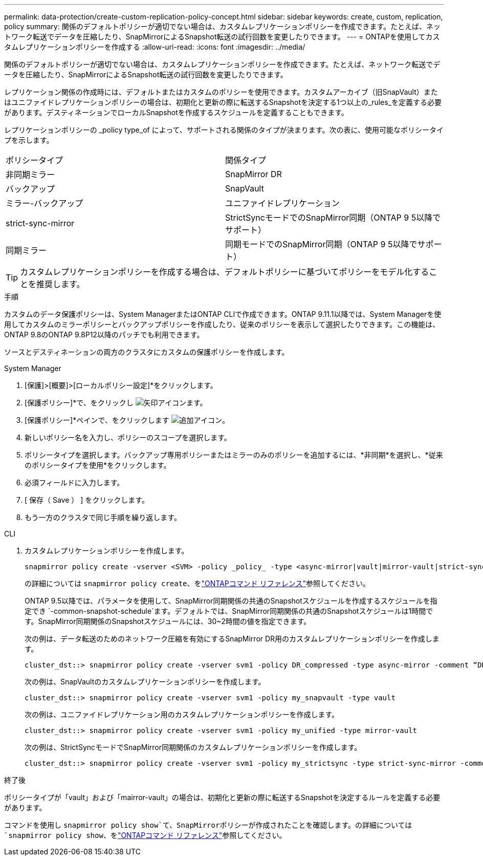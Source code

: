 ---
permalink: data-protection/create-custom-replication-policy-concept.html 
sidebar: sidebar 
keywords: create, custom, replication, policy 
summary: 関係のデフォルトポリシーが適切でない場合は、カスタムレプリケーションポリシーを作成できます。たとえば、ネットワーク転送でデータを圧縮したり、SnapMirrorによるSnapshot転送の試行回数を変更したりできます。 
---
= ONTAPを使用してカスタムレプリケーションポリシーを作成する
:allow-uri-read: 
:icons: font
:imagesdir: ../media/


[role="lead"]
関係のデフォルトポリシーが適切でない場合は、カスタムレプリケーションポリシーを作成できます。たとえば、ネットワーク転送でデータを圧縮したり、SnapMirrorによるSnapshot転送の試行回数を変更したりできます。

レプリケーション関係の作成時には、デフォルトまたはカスタムのポリシーを使用できます。カスタムアーカイブ（旧SnapVault）またはユニファイドレプリケーションポリシーの場合は、初期化と更新の際に転送するSnapshotを決定する1つ以上の_rules_を定義する必要があります。デスティネーションでローカルSnapshotを作成するスケジュールを定義することもできます。

レプリケーションポリシーの _policy type_of によって、サポートされる関係のタイプが決まります。次の表に、使用可能なポリシータイプを示します。

[cols="2*"]
|===


| ポリシータイプ | 関係タイプ 


 a| 
非同期ミラー
 a| 
SnapMirror DR



 a| 
バックアップ
 a| 
SnapVault



 a| 
ミラー-バックアップ
 a| 
ユニファイドレプリケーション



 a| 
strict-sync-mirror
 a| 
StrictSyncモードでのSnapMirror同期（ONTAP 9 5以降でサポート）



 a| 
同期ミラー
 a| 
同期モードでのSnapMirror同期（ONTAP 9 5以降でサポート）

|===
[TIP]
====
カスタムレプリケーションポリシーを作成する場合は、デフォルトポリシーに基づいてポリシーをモデル化することを推奨します。

====
.手順
カスタムのデータ保護ポリシーは、System ManagerまたはONTAP CLIで作成できます。ONTAP 9.11.1以降では、System Managerを使用してカスタムのミラーポリシーとバックアップポリシーを作成したり、従来のポリシーを表示して選択したりできます。この機能は、ONTAP 9.8のONTAP 9.8P12以降のパッチでも利用できます。

ソースとデスティネーションの両方のクラスタにカスタムの保護ポリシーを作成します。

[role="tabbed-block"]
====
.System Manager
--
. [保護]>[概要]>[ローカルポリシー設定]*をクリックします。
. [保護ポリシー]*で、をクリックし image:icon_arrow.gif["矢印アイコン"]ます。
. [保護ポリシー]*ペインで、をクリックします image:icon_add.gif["追加アイコン"]。
. 新しいポリシー名を入力し、ポリシーのスコープを選択します。
. ポリシータイプを選択します。バックアップ専用ポリシーまたはミラーのみのポリシーを追加するには、*非同期*を選択し、*従来のポリシータイプを使用*をクリックします。
. 必須フィールドに入力します。
. [ 保存（ Save ） ] をクリックします。
. もう一方のクラスタで同じ手順を繰り返します。


--
.CLI
--
. カスタムレプリケーションポリシーを作成します。
+
[source, cli]
----
snapmirror policy create -vserver <SVM> -policy _policy_ -type <async-mirror|vault|mirror-vault|strict-sync-mirror|sync-mirror> -comment <comment> -tries <transfer_tries> -transfer-priority <low|normal> -is-network-compression-enabled <true|false>
----
+
の詳細については `snapmirror policy create`、をlink:https://docs.netapp.com/us-en/ontap-cli/snapmirror-policy-create.html["ONTAPコマンド リファレンス"^]参照してください。

+
ONTAP 9.5以降では、パラメータを使用して、SnapMirror同期関係の共通のSnapshotスケジュールを作成するスケジュールを指定でき `-common-snapshot-schedule`ます。デフォルトでは、SnapMirror同期関係の共通のSnapshotスケジュールは1時間です。SnapMirror同期関係のSnapshotスケジュールには、30~2時間の値を指定できます。

+
次の例は、データ転送のためのネットワーク圧縮を有効にするSnapMirror DR用のカスタムレプリケーションポリシーを作成します。

+
[listing]
----
cluster_dst::> snapmirror policy create -vserver svm1 -policy DR_compressed -type async-mirror -comment “DR with network compression enabled” -is-network-compression-enabled true
----
+
次の例は、SnapVaultのカスタムレプリケーションポリシーを作成します。

+
[listing]
----
cluster_dst::> snapmirror policy create -vserver svm1 -policy my_snapvault -type vault
----
+
次の例は、ユニファイドレプリケーション用のカスタムレプリケーションポリシーを作成します。

+
[listing]
----
cluster_dst::> snapmirror policy create -vserver svm1 -policy my_unified -type mirror-vault
----
+
次の例は、StrictSyncモードでSnapMirror同期関係のカスタムレプリケーションポリシーを作成します。

+
[listing]
----
cluster_dst::> snapmirror policy create -vserver svm1 -policy my_strictsync -type strict-sync-mirror -common-snapshot-schedule my_sync_schedule
----


.終了後
ポリシータイプが「vault」および「mairror-vault」の場合は、初期化と更新の際に転送するSnapshotを決定するルールを定義する必要があります。

コマンドを使用し `snapmirror policy show`て、SnapMirrorポリシーが作成されたことを確認します。の詳細については `snapmirror policy show`、をlink:https://docs.netapp.com/us-en/ontap-cli/snapmirror-policy-show.html["ONTAPコマンド リファレンス"^]参照してください。

--
====